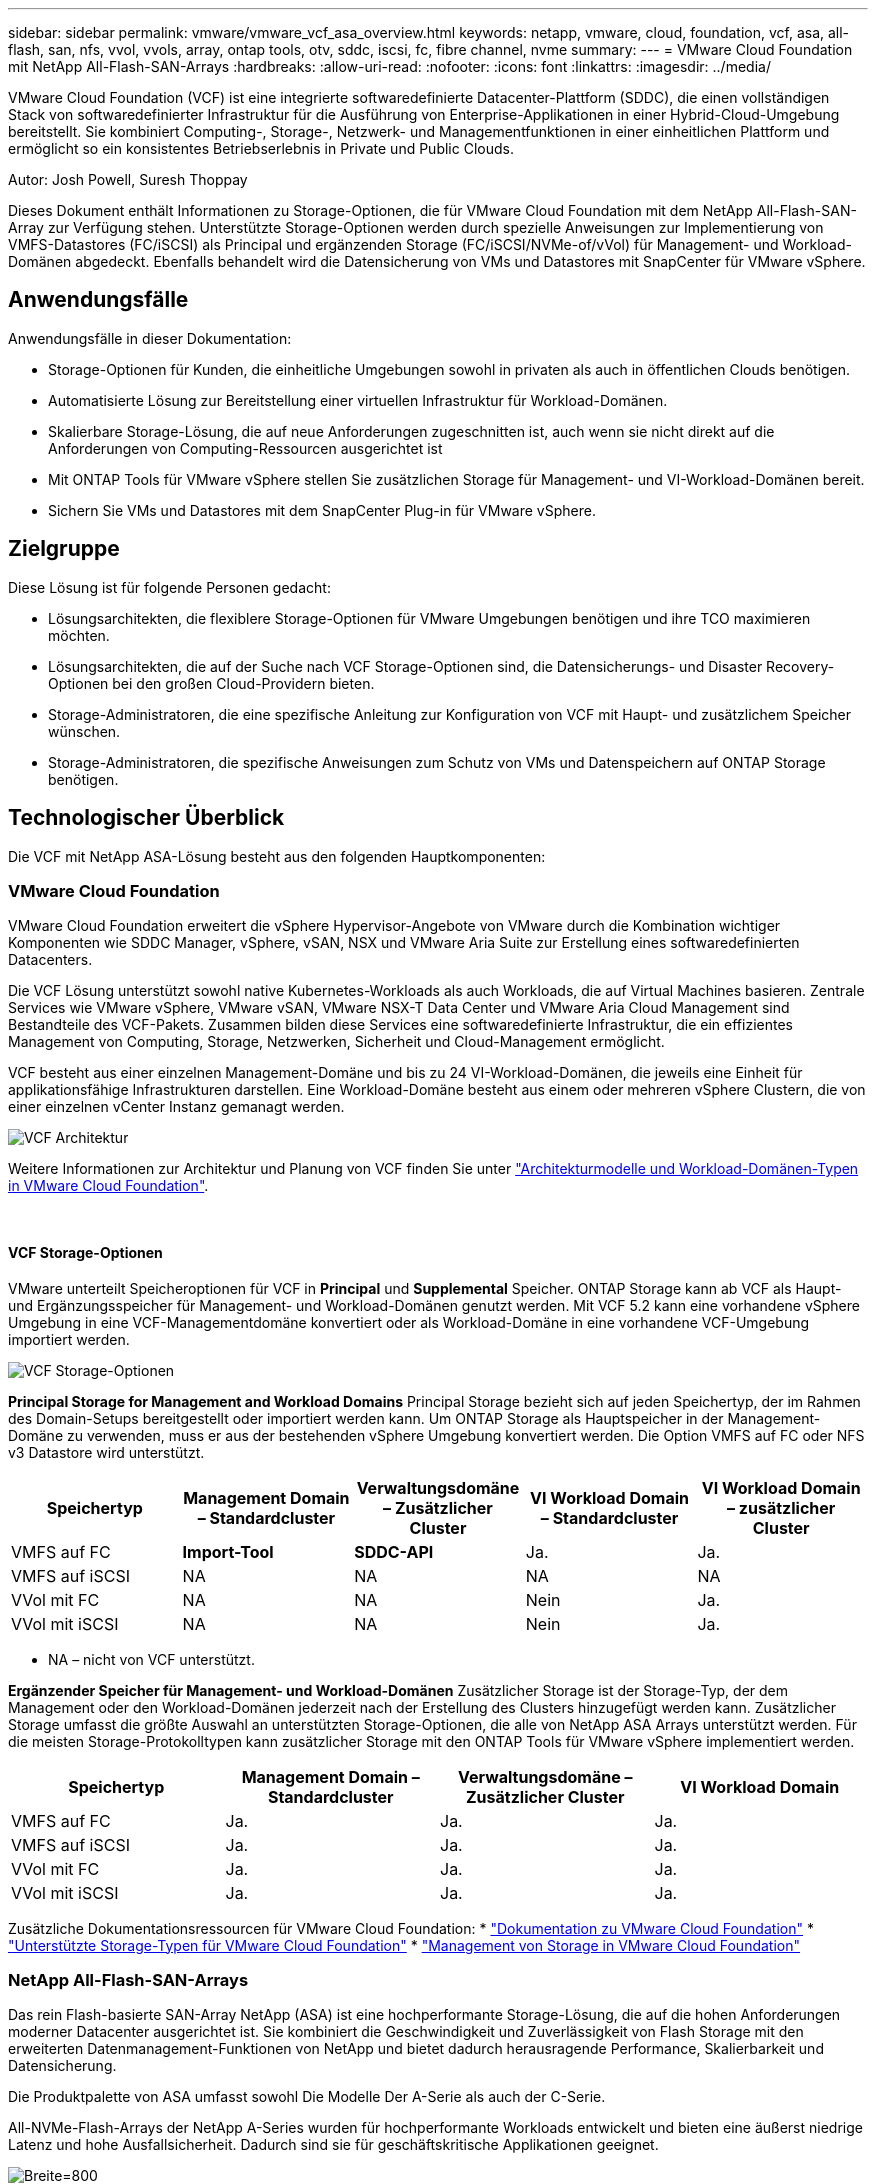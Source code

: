 ---
sidebar: sidebar 
permalink: vmware/vmware_vcf_asa_overview.html 
keywords: netapp, vmware, cloud, foundation, vcf, asa, all-flash, san, nfs, vvol, vvols, array, ontap tools, otv, sddc, iscsi, fc, fibre channel, nvme 
summary:  
---
= VMware Cloud Foundation mit NetApp All-Flash-SAN-Arrays
:hardbreaks:
:allow-uri-read: 
:nofooter: 
:icons: font
:linkattrs: 
:imagesdir: ../media/


[role="lead"]
VMware Cloud Foundation (VCF) ist eine integrierte softwaredefinierte Datacenter-Plattform (SDDC), die einen vollständigen Stack von softwaredefinierter Infrastruktur für die Ausführung von Enterprise-Applikationen in einer Hybrid-Cloud-Umgebung bereitstellt. Sie kombiniert Computing-, Storage-, Netzwerk- und Managementfunktionen in einer einheitlichen Plattform und ermöglicht so ein konsistentes Betriebserlebnis in Private und Public Clouds.

Autor: Josh Powell, Suresh Thoppay

Dieses Dokument enthält Informationen zu Storage-Optionen, die für VMware Cloud Foundation mit dem NetApp All-Flash-SAN-Array zur Verfügung stehen. Unterstützte Storage-Optionen werden durch spezielle Anweisungen zur Implementierung von VMFS-Datastores (FC/iSCSI) als Principal und ergänzenden Storage (FC/iSCSI/NVMe-of/vVol) für Management- und Workload-Domänen abgedeckt. Ebenfalls behandelt wird die Datensicherung von VMs und Datastores mit SnapCenter für VMware vSphere.



== Anwendungsfälle

Anwendungsfälle in dieser Dokumentation:

* Storage-Optionen für Kunden, die einheitliche Umgebungen sowohl in privaten als auch in öffentlichen Clouds benötigen.
* Automatisierte Lösung zur Bereitstellung einer virtuellen Infrastruktur für Workload-Domänen.
* Skalierbare Storage-Lösung, die auf neue Anforderungen zugeschnitten ist, auch wenn sie nicht direkt auf die Anforderungen von Computing-Ressourcen ausgerichtet ist
* Mit ONTAP Tools für VMware vSphere stellen Sie zusätzlichen Storage für Management- und VI-Workload-Domänen bereit.
* Sichern Sie VMs und Datastores mit dem SnapCenter Plug-in für VMware vSphere.




== Zielgruppe

Diese Lösung ist für folgende Personen gedacht:

* Lösungsarchitekten, die flexiblere Storage-Optionen für VMware Umgebungen benötigen und ihre TCO maximieren möchten.
* Lösungsarchitekten, die auf der Suche nach VCF Storage-Optionen sind, die Datensicherungs- und Disaster Recovery-Optionen bei den großen Cloud-Providern bieten.
* Storage-Administratoren, die eine spezifische Anleitung zur Konfiguration von VCF mit Haupt- und zusätzlichem Speicher wünschen.
* Storage-Administratoren, die spezifische Anweisungen zum Schutz von VMs und Datenspeichern auf ONTAP Storage benötigen.




== Technologischer Überblick

Die VCF mit NetApp ASA-Lösung besteht aus den folgenden Hauptkomponenten:



=== VMware Cloud Foundation

VMware Cloud Foundation erweitert die vSphere Hypervisor-Angebote von VMware durch die Kombination wichtiger Komponenten wie SDDC Manager, vSphere, vSAN, NSX und VMware Aria Suite zur Erstellung eines softwaredefinierten Datacenters.

Die VCF Lösung unterstützt sowohl native Kubernetes-Workloads als auch Workloads, die auf Virtual Machines basieren. Zentrale Services wie VMware vSphere, VMware vSAN, VMware NSX-T Data Center und VMware Aria Cloud Management sind Bestandteile des VCF-Pakets. Zusammen bilden diese Services eine softwaredefinierte Infrastruktur, die ein effizientes Management von Computing, Storage, Netzwerken, Sicherheit und Cloud-Management ermöglicht.

VCF besteht aus einer einzelnen Management-Domäne und bis zu 24 VI-Workload-Domänen, die jeweils eine Einheit für applikationsfähige Infrastrukturen darstellen. Eine Workload-Domäne besteht aus einem oder mehreren vSphere Clustern, die von einer einzelnen vCenter Instanz gemanagt werden.

image:vmware-vcf-aff-image02.png["VCF Architektur"]

Weitere Informationen zur Architektur und Planung von VCF finden Sie unter link:https://docs.vmware.com/en/VMware-Cloud-Foundation/5.1/vcf-design/GUID-A550B597-463F-403F-BE9A-BFF3BECB9523.html["Architekturmodelle und Workload-Domänen-Typen in VMware Cloud Foundation"].

{Nbsp}



==== VCF Storage-Optionen

VMware unterteilt Speicheroptionen für VCF in *Principal* und *Supplemental* Speicher. ONTAP Storage kann ab VCF als Haupt- und Ergänzungsspeicher für Management- und Workload-Domänen genutzt werden. Mit VCF 5.2 kann eine vorhandene vSphere Umgebung in eine VCF-Managementdomäne konvertiert oder als Workload-Domäne in eine vorhandene VCF-Umgebung importiert werden.

image:vmware-vcf-aff-image01.png["VCF Storage-Optionen"]

*Principal Storage for Management and Workload Domains* Principal Storage bezieht sich auf jeden Speichertyp, der im Rahmen des Domain-Setups bereitgestellt oder importiert werden kann. Um ONTAP Storage als Hauptspeicher in der Management-Domäne zu verwenden, muss er aus der bestehenden vSphere Umgebung konvertiert werden. Die Option VMFS auf FC oder NFS v3 Datastore wird unterstützt.

[cols="20% 20% 20% 20% 20%"]
|===
| Speichertyp | Management Domain – Standardcluster | Verwaltungsdomäne – Zusätzlicher Cluster | VI Workload Domain – Standardcluster | VI Workload Domain – zusätzlicher Cluster 


| VMFS auf FC | *Import-Tool* | *SDDC-API* | Ja. | Ja. 


| VMFS auf iSCSI | NA | NA | NA | NA 


| VVol mit FC | NA | NA | Nein | Ja. 


| VVol mit iSCSI | NA | NA | Nein | Ja. 
|===
* NA – nicht von VCF unterstützt.


*Ergänzender Speicher für Management- und Workload-Domänen*
Zusätzlicher Storage ist der Storage-Typ, der dem Management oder den Workload-Domänen jederzeit nach der Erstellung des Clusters hinzugefügt werden kann. Zusätzlicher Storage umfasst die größte Auswahl an unterstützten Storage-Optionen, die alle von NetApp ASA Arrays unterstützt werden. Für die meisten Storage-Protokolltypen kann zusätzlicher Storage mit den ONTAP Tools für VMware vSphere implementiert werden.

[cols="25% 25% 25% 25%"]
|===
| Speichertyp | Management Domain – Standardcluster | Verwaltungsdomäne – Zusätzlicher Cluster | VI Workload Domain 


| VMFS auf FC | Ja. | Ja. | Ja. 


| VMFS auf iSCSI | Ja. | Ja. | Ja. 


| VVol mit FC | Ja. | Ja. | Ja. 


| VVol mit iSCSI | Ja. | Ja. | Ja. 
|===
Zusätzliche Dokumentationsressourcen für VMware Cloud Foundation:
* link:https://docs.vmware.com/en/VMware-Cloud-Foundation/index.html["Dokumentation zu VMware Cloud Foundation"]
* link:https://docs.vmware.com/en/VMware-Cloud-Foundation/5.1/vcf-design/GUID-2156EC66-BBBB-4197-91AD-660315385D2E.html["Unterstützte Storage-Typen für VMware Cloud Foundation"]
* link:https://docs.vmware.com/en/VMware-Cloud-Foundation/5.1/vcf-admin/GUID-2C4653EB-5654-45CB-B072-2C2E29CB6C89.html["Management von Storage in VMware Cloud Foundation"]
{Nbsp}



=== NetApp All-Flash-SAN-Arrays

Das rein Flash-basierte SAN-Array NetApp (ASA) ist eine hochperformante Storage-Lösung, die auf die hohen Anforderungen moderner Datacenter ausgerichtet ist. Sie kombiniert die Geschwindigkeit und Zuverlässigkeit von Flash Storage mit den erweiterten Datenmanagement-Funktionen von NetApp und bietet dadurch herausragende Performance, Skalierbarkeit und Datensicherung.

Die Produktpalette von ASA umfasst sowohl Die Modelle Der A-Serie als auch der C-Serie.

All-NVMe-Flash-Arrays der NetApp A-Series wurden für hochperformante Workloads entwickelt und bieten eine äußerst niedrige Latenz und hohe Ausfallsicherheit. Dadurch sind sie für geschäftskritische Applikationen geeignet.

image:vmware-asa-image1.png["Breite=800"]

QLC Flash-Arrays der C-Serie richten sich an Anwendungsfälle mit höherer Kapazität, die die Geschwindigkeit von Flash mit der Wirtschaftlichkeit von Hybrid Flash bieten.

image:vmware-asa-image2.png["Breite=800"]

Ausführliche Informationen finden Sie im https://www.netapp.com/data-storage/all-flash-san-storage-array["NetApp ASA Landing Page"].
{Nbsp}



==== Unterstützte Storage-Protokolle

Das ASA unterstützt alle standardmäßigen SAN-Protokolle, einschließlich iSCSI, Fibre Channel (FC), Fibre Channel over Ethernet (FCoE) und NVME over Fabrics.

*ISCSI* - NetApp ASA bietet robuste Unterstützung für iSCSI und ermöglicht den Zugriff auf Speichergeräte auf Blockebene über IP-Netzwerke. Die nahtlose Integration mit iSCSI-Initiatoren ermöglicht eine effiziente Bereitstellung und Verwaltung von iSCSI-LUNs. Die erweiterten Funktionen von ONTAP wie Multi-Pathing, CHAP-Authentifizierung und ALUA-Unterstützung

Designanleitungen zu iSCSI-Konfigurationen finden Sie im https://docs.netapp.com/us-en/ontap/san-config/configure-iscsi-san-hosts-ha-pairs-reference.html["Referenzdokumentation zur SAN-Konfiguration"].

*Fibre Channel* - NetApp ASA bietet umfassende Unterstützung für Fibre Channel (FC), eine Hochgeschwindigkeits-Netzwerktechnologie, die häufig in Storage Area Networks (SANs) verwendet wird. ONTAP lässt sich nahtlos in FC-Infrastrukturen integrieren und bietet zuverlässigen und effizienten Zugriff auf Storage-Geräte auf Blockebene. Mit Funktionen wie Zoning, Multi-Pathing und Fabric Login (FLOGI) wird die Performance optimiert, die Sicherheit erhöht und die nahtlose Konnektivität in FC-Umgebungen sichergestellt.

Anleitungen zum Design von Fibre Channel-Konfigurationen finden Sie im https://docs.netapp.com/us-en/ontap/san-config/fc-config-concept.html["Referenzdokumentation zur SAN-Konfiguration"].

*NVMe over Fabrics*: NetApp ONTAP und ASA unterstützen NVMe over Fabrics. NVMe/FC ermöglicht die Verwendung von NVMe-Storage-Geräten über Fibre-Channel-Infrastruktur und NVMe/TCP über Storage-IP-Netzwerke.

Eine Anleitung zum Design für NVMe finden Sie unter https://docs.netapp.com/us-en/ontap/nvme/support-limitations.html["Konfiguration, Support und Einschränkungen von NVMe"]
{Nbsp}



==== Aktiv/aktiv-Technologie

NetApp All-Flash SAN Arrays ermöglichen aktiv/aktiv-Pfade durch beide Controller. Dadurch muss das Host-Betriebssystem nicht auf einen Ausfall eines aktiven Pfads warten, bevor der alternative Pfad aktiviert wird. Das bedeutet, dass der Host alle verfügbaren Pfade auf allen Controllern nutzen kann und sicherstellen kann, dass immer aktive Pfade vorhanden sind, unabhängig davon, ob sich das System in einem stabilen Zustand befindet oder ob ein Controller Failover durchgeführt wird.

Darüber hinaus bietet die NetApp ASA eine herausragende Funktion, die die Geschwindigkeit des SAN-Failover enorm erhöht. Jeder Controller repliziert kontinuierlich wichtige LUN-Metadaten an seinen Partner. So ist jeder Controller bereit, bei einem plötzlichen Ausfall des Partners die Verantwortung für die Datenüberlassung zu übernehmen. Diese Bereitschaft ist möglich, da der Controller bereits über die notwendigen Informationen verfügt, um die Laufwerke zu nutzen, die zuvor vom ausgefallenen Controller verwaltet wurden.

Beim aktiv/aktiv-Pathing haben sowohl geplante als auch ungeplante Takeovers I/O-Wiederaufnahme-Zeiten von 2-3 Sekunden.

Weitere Informationen finden Sie unter https://www.netapp.com/pdf.html?item=/media/85671-tr-4968.pdf["TR-4968: NetApp All-SAS-Array – Datenverfügbarkeit und Datenintegrität mit der NetApp ASA"].
{Nbsp}



==== Storage-Garantien

NetApp bietet mit All-Flash-SAN-Arrays von NetApp einzigartige Storage-Garantien. Einzigartige Vorteile:

*Storage-Effizienz-Garantie:* mit der Storage-Effizienz-Garantie erzielen Sie eine hohe Performance bei gleichzeitiger Minimierung der Storage-Kosten. 4:1 für SAN-Workloads.

*6 Nines (99.9999%) Data Availability guarantee:* garantiert die Behebung von ungeplanten Ausfallzeiten in mehr als 31.56 Sekunden pro Jahr.

*Ransomware Recovery-Garantie:* Garantierte Datenwiederherstellung im Falle eines Ransomware-Angriffs.

Siehe https://www.netapp.com/data-storage/all-flash-san-storage-array/["NetApp ASA Produktportal"] Finden Sie weitere Informationen.
{Nbsp}



=== NetApp ONTAP Tools für VMware vSphere

Mit den ONTAP Tools für VMware vSphere können Administratoren NetApp Storage direkt innerhalb des vSphere Clients managen. Mit den ONTAP Tools können Sie Datastores implementieren und managen und vVol Datastores bereitstellen.

Mit ONTAP Tools können Datenspeicher Storage-Funktionsprofilen zugeordnet werden, die eine Reihe von Attributen des Storage-Systems bestimmen. Dadurch können Datastores mit bestimmten Attributen wie Storage-Performance oder QoS erstellt werden.

ONTAP Tools umfassen zudem einen *VMware vSphere APIs for Storage Awareness (VASA) Provider* für ONTAP Storage-Systeme, der die Bereitstellung von VMware Virtual Volumes (VVols) Datastores, die Erstellung und Verwendung von Storage-Funktionsprofilen, Compliance-Überprüfung und Performance-Monitoring ermöglicht.

Weitere Informationen zu NetApp ONTAP-Tools finden Sie im link:https://docs.netapp.com/us-en/ontap-tools-vmware-vsphere/index.html["ONTAP-Tools für VMware vSphere - Dokumentation"] Seite.
{Nbsp}



=== SnapCenter Plug-in für VMware vSphere

Das SnapCenter Plug-in für VMware vSphere (SCV) ist eine Softwarelösung von NetApp, die umfassende Datensicherung für VMware vSphere Umgebungen bietet. Er vereinfacht und optimiert den Prozess des Schutzes und des Managements von Virtual Machines (VMs) und Datastores. SCV verwendet Storage-basierten Snapshot und Replikation zu sekundären Arrays, um kürzere Recovery Time Objectives zu erreichen.

Das SnapCenter Plug-in für VMware vSphere bietet folgende Funktionen in einer einheitlichen Oberfläche, die in den vSphere Client integriert ist:

*Policy-basierte Snapshots* - mit SnapCenter können Sie Richtlinien für die Erstellung und Verwaltung von anwendungskonsistenten Snapshots von virtuellen Maschinen (VMs) in VMware vSphere definieren.

*Automatisierung* - automatisierte Snapshot-Erstellung und -Verwaltung auf Basis definierter Richtlinien unterstützen einen konsistenten und effizienten Datenschutz.

*Schutz auf VM-Ebene* - granularer Schutz auf VM-Ebene ermöglicht effizientes Management und Recovery einzelner virtueller Maschinen.

*Funktionen zur Storage-Effizienz* - durch die Integration in NetApp Storage-Technologien können Storage-Effizienz-Funktionen wie Deduplizierung und Komprimierung für Snapshots erzielt werden, was die Speicheranforderungen minimiert.

Das SnapCenter-Plug-in orchestriert die Stilllegung von Virtual Machines in Verbindung mit hardwarebasierten Snapshots auf NetApp Storage-Arrays. Die SnapMirror Technologie wird eingesetzt, um Backup-Kopien auf sekundäre Storage-Systeme einschließlich in der Cloud zu replizieren.

Weitere Informationen finden Sie im https://docs.netapp.com/us-en/sc-plugin-vmware-vsphere["Dokumentation zum SnapCenter Plug-in für VMware vSphere"].

Die Integration von BlueXP ermöglicht 3-2-1-1-Backup-Strategien zur Erweiterung von Datenkopien auf Objekt-Storage in der Cloud.

Weitere Informationen zu 3-2-1-1-Backup-Strategien mit BlueXP finden Sie unter link:../ehc/bxp-scv-hybrid-solution.html["3-2-1 Datensicherung für VMware mit SnapCenter Plug-in und BlueXP Backup und Recovery für VMs"].



== Lösungsüberblick

Die in dieser Dokumentation vorgestellten Szenarien zeigen, wie ONTAP-Speichersysteme als Haupt- und Ergänzungsspeicher für Management- und Workload-Domänen eingesetzt werden. Darüber hinaus wird das SnapCenter Plug-in für VMware vSphere zur Sicherung von VMs und Datastores verwendet.

Szenarien in dieser Dokumentation:

* *Verwenden Sie ONTAP-Tools, um iSCSI-Datastores in einer VCF-Management-Domain bereitzustellen*. Klicken Sie Auf link:vmware_vcf_asa_supp_mgmt_iscsi.html["*Hier*"] Für Bereitstellungsschritte.
* *Verwenden von ONTAP-Tools zur Bereitstellung von VVols (iSCSI) Datastores in einer VI Workload-Domäne*. Klicken Sie Auf link:vmware_vcf_asa_supp_wkld_vvols.html["*Hier*"] Für Bereitstellungsschritte.
* *Konfiguration von NVMe over TCP Datastores für die Verwendung in einer VI Workload Domain*. Klicken Sie Auf link:vmware_vcf_asa_supp_wkld_nvme.html["*Hier*"] Für Bereitstellungsschritte.
* *Bereitstellen und Verwenden des SnapCenter Plug-ins für VMware vSphere zum Schutz und zur Wiederherstellung von VMs in einer VI-Workload-Domäne* Klicken Sie link:vmware_vcf_asa_scv_wkld.html["*Hier*"] für Bereitstellungsschritte.
* *Stretchcluster mit VMFS Datastore in Management Domain verwenden* Klicken Sie link:vmware_vcf_asa_mgmt_stretchcluster.html["*Hier*"] für Bereitstellungsschritte.
* *Verwenden Sie Stretch Cluster mit VMFS Datastore in VI Workload Domain* Klicken Sie link:vmware_vcf_asa_wkld_stretchcluster.html["*Hier*"] für Bereitstellungsschritte.

